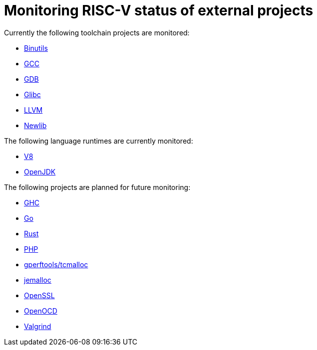 ////
SPDX-License-Identifier: CC-BY-4.0
////

= Monitoring RISC-V status of external projects

Currently the following toolchain projects are monitored:

* link:./toolchain.adoc#binutils[Binutils]
* link:./toolchain.adoc#gcc[GCC]
* link:./toolchain.adoc#gdb[GDB]
* link:./toolchain.adoc#glibc[Glibc]
* link:./toolchain.adoc#llvm[LLVM]
* link:./toolchain.adoc#newlib[Newlib]

The following language runtimes are currently monitored:

* link:./language.adoc#v8[V8]
* link:./language.adoc#openjdk[OpenJDK]

The following projects are planned for future monitoring:

* link:./language.adoc#ghc[GHC]
* link:./language.adoc#go[Go]
* link:./language.adoc#rust[Rust]
* link:./language.adoc#php[PHP]
* link:./libraries.adoc#gperftools[gperftools/tcmalloc]
* link:./libraries.adoc#jemalloc[jemalloc]
* link:./libraries.adoc#openssl[OpenSSL]
* link:./tools.adoc#openocd[OpenOCD]
* link:./tools.adoc#valgrind[Valgrind]

